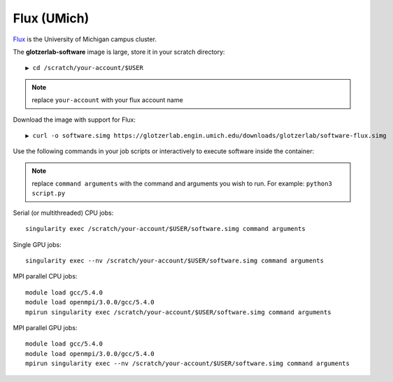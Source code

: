 Flux (UMich)
------------

`Flux <https://arc-ts.umich.edu/flux/>`_ is the University of Michigan campus cluster.

The **glotzerlab-software** image is large, store it in your scratch directory::

    ▶ cd /scratch/your-account/$USER

.. note::

    replace ``your-account`` with your flux account name

Download the image with support for Flux::

    ▶ curl -o software.simg https://glotzerlab.engin.umich.edu/downloads/glotzerlab/software-flux.simg

Use the following commands in your job scripts or interactively to execute software inside the container:

.. note::

    replace ``command arguments`` with the command and arguments you wish to run. For example:
    ``python3 script.py``

Serial (or multithreaded) CPU jobs::

    singularity exec /scratch/your-account/$USER/software.simg command arguments

Single GPU jobs::

    singularity exec --nv /scratch/your-account/$USER/software.simg command arguments

MPI parallel CPU jobs::

    module load gcc/5.4.0
    module load openmpi/3.0.0/gcc/5.4.0
    mpirun singularity exec /scratch/your-account/$USER/software.simg command arguments

MPI parallel GPU jobs::

    module load gcc/5.4.0
    module load openmpi/3.0.0/gcc/5.4.0
    mpirun singularity exec --nv /scratch/your-account/$USER/software.simg command arguments

